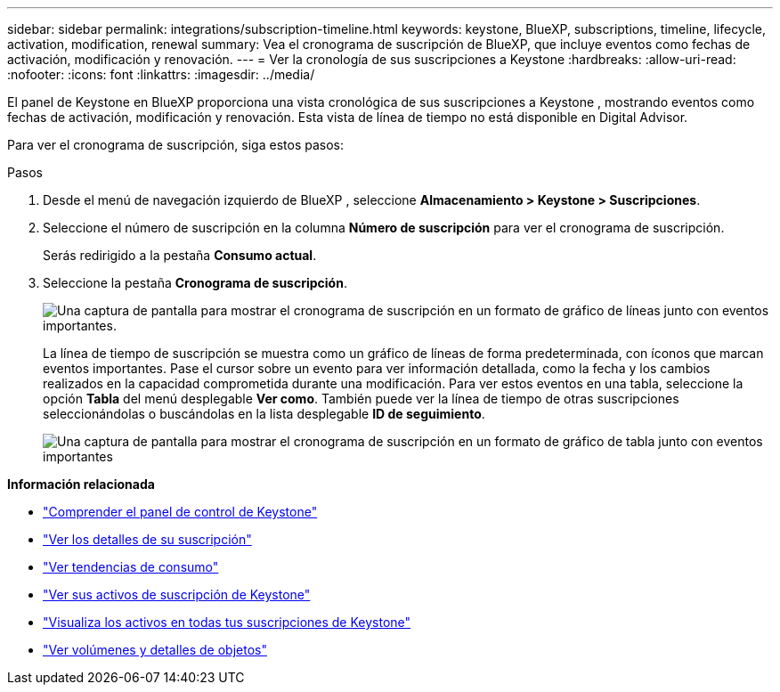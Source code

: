 ---
sidebar: sidebar 
permalink: integrations/subscription-timeline.html 
keywords: keystone, BlueXP, subscriptions, timeline, lifecycle, activation, modification, renewal 
summary: Vea el cronograma de suscripción de BlueXP, que incluye eventos como fechas de activación, modificación y renovación. 
---
= Ver la cronología de sus suscripciones a Keystone
:hardbreaks:
:allow-uri-read: 
:nofooter: 
:icons: font
:linkattrs: 
:imagesdir: ../media/


[role="lead"]
El panel de Keystone en BlueXP proporciona una vista cronológica de sus suscripciones a Keystone , mostrando eventos como fechas de activación, modificación y renovación.  Esta vista de línea de tiempo no está disponible en Digital Advisor.

Para ver el cronograma de suscripción, siga estos pasos:

.Pasos
. Desde el menú de navegación izquierdo de BlueXP , seleccione *Almacenamiento > Keystone > Suscripciones*.
. Seleccione el número de suscripción en la columna *Número de suscripción* para ver el cronograma de suscripción.
+
Serás redirigido a la pestaña *Consumo actual*.

. Seleccione la pestaña *Cronograma de suscripción*.
+
image:bxp-subscription-timeline-graph.png["Una captura de pantalla para mostrar el cronograma de suscripción en un formato de gráfico de líneas junto con eventos importantes."]

+
La línea de tiempo de suscripción se muestra como un gráfico de líneas de forma predeterminada, con íconos que marcan eventos importantes.  Pase el cursor sobre un evento para ver información detallada, como la fecha y los cambios realizados en la capacidad comprometida durante una modificación.  Para ver estos eventos en una tabla, seleccione la opción *Tabla* del menú desplegable *Ver como*.  También puede ver la línea de tiempo de otras suscripciones seleccionándolas o buscándolas en la lista desplegable *ID de seguimiento*.

+
image:bxp-subscription-timeline.png["Una captura de pantalla para mostrar el cronograma de suscripción en un formato de gráfico de tabla junto con eventos importantes"]



*Información relacionada*

* link:../integrations/dashboard-overview.html["Comprender el panel de control de Keystone"]
* link:../integrations/subscriptions-tab.html["Ver los detalles de su suscripción"]
* link:../integrations/consumption-tab.html["Ver tendencias de consumo"]
* link:../integrations/assets-tab.html["Ver sus activos de suscripción de Keystone"]
* link:../integrations/assets.html["Visualiza los activos en todas tus suscripciones de Keystone"]
* link:../integrations/volumes-objects-tab.html["Ver volúmenes y detalles de objetos"]

